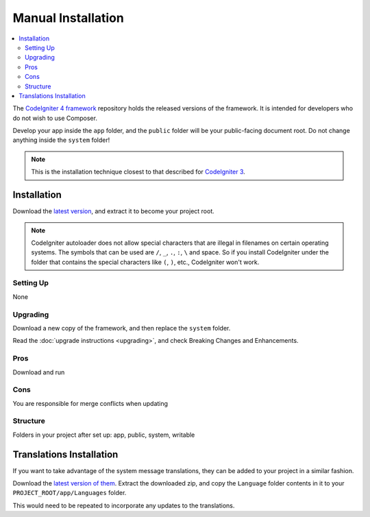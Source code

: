 Manual Installation
###################

.. contents::
    :local:
    :depth: 2

The `CodeIgniter 4 framework <https://github.com/codeigniter4/framework>`_
repository holds the released versions of the framework.
It is intended for developers who do not wish to use Composer.

Develop your app inside the ``app`` folder, and the ``public`` folder
will be your public-facing document root. Do not change anything inside the ``system``
folder!

.. note:: This is the installation technique closest to that described
   for `CodeIgniter 3 <https://codeigniter.com/userguide3/installation/index.html>`_.

Installation
============

Download the `latest version <https://github.com/CodeIgniter4/framework/releases/latest>`_,
and extract it to become your project root.

.. note:: CodeIgniter autoloader does not allow special characters that are illegal in filenames on certain operating systems.
    The symbols that can be used are ``/``, ``_``, ``.``, ``:``, ``\`` and space.
    So if you install CodeIgniter under the folder that contains the special characters like ``(``, ``)``, etc., CodeIgniter won't work.

Setting Up
----------

None

.. _installing-manual-upgrading:

Upgrading
---------

Download a new copy of the framework, and then replace the ``system`` folder.

Read the :doc:`upgrade instructions <upgrading>`, and check Breaking Changes and Enhancements.

Pros
----

Download and run

Cons
----

You are responsible for merge conflicts when updating

Structure
---------

Folders in your project after set up:
app, public, system, writable

Translations Installation
=========================

If you want to take advantage of the system message translations,
they can be added to your project in a similar fashion.

Download the `latest version of them <https://github.com/codeigniter4/translations/releases/latest>`_.
Extract the downloaded zip, and copy the ``Language`` folder contents in it
to your ``PROJECT_ROOT/app/Languages`` folder.

This would need to be repeated to incorporate any updates
to the translations.

